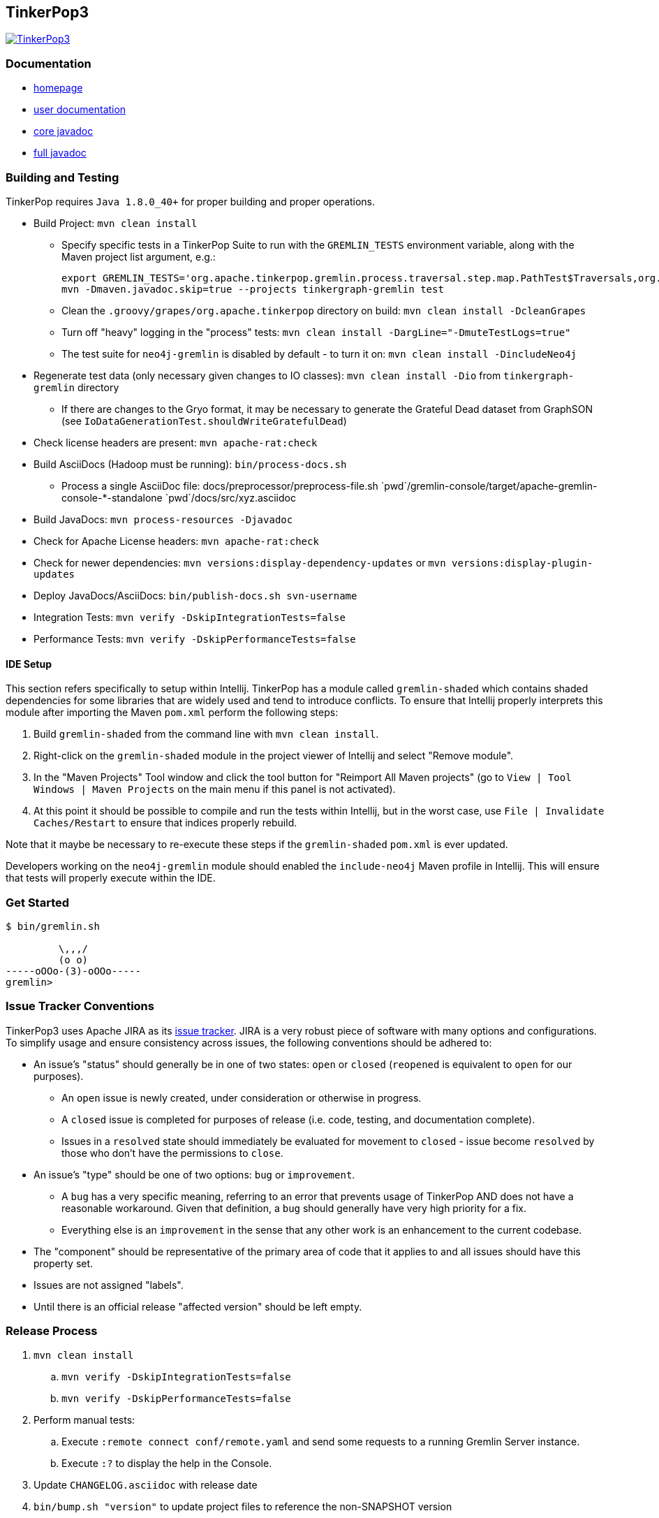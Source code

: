 ////
Licensed to the Apache Software Foundation (ASF) under one or more
contributor license agreements.  See the NOTICE file distributed with
this work for additional information regarding copyright ownership.
The ASF licenses this file to You under the Apache License, Version 2.0
(the "License"); you may not use this file except in compliance with
the License.  You may obtain a copy of the License at

  http://www.apache.org/licenses/LICENSE-2.0

Unless required by applicable law or agreed to in writing, software
distributed under the License is distributed on an "AS IS" BASIS,
WITHOUT WARRANTIES OR CONDITIONS OF ANY KIND, either express or implied.
See the License for the specific language governing permissions and
limitations under the License.
////
TinkerPop3
----------

image:https://raw.githubusercontent.com/apache/incubator-tinkerpop/master/docs/static/images/tinkerpop3-splash.png[TinkerPop3, link="http://tinkerpop.incubator.apache.org"]

Documentation
~~~~~~~~~~~~~

* link:http://tinkerpop.incubator.apache.org/[homepage]
* link:http://tinkerpop.incubator.apache.org/docs/3.0.0-SNAPSHOT/[user documentation]
* link:http://tinkerpop.incubator.apache.org/javadocs/3.0.0-SNAPSHOT/core/[core javadoc]
* link:http://tinkerpop.incubator.apache.org/javadocs/3.0.0-SNAPSHOT/full/[full javadoc]

Building and Testing
~~~~~~~~~~~~~~~~~~~~

TinkerPop requires `Java 1.8.0_40+` for proper building and proper operations.

* Build Project: `mvn clean install`
** Specify specific tests in a TinkerPop Suite to run with the `GREMLIN_TESTS` environment variable, along with the Maven project list argument, e.g.:
+
----
export GREMLIN_TESTS='org.apache.tinkerpop.gremlin.process.traversal.step.map.PathTest$Traversals,org.apache.tinkerpop.gremlin.process.traversal.PathTest'
mvn -Dmaven.javadoc.skip=true --projects tinkergraph-gremlin test
----
** Clean the `.groovy/grapes/org.apache.tinkerpop` directory on build: `mvn clean install -DcleanGrapes`
** Turn off "heavy" logging in the "process" tests: `mvn clean install -DargLine="-DmuteTestLogs=true"`
** The test suite for `neo4j-gremlin` is disabled by default - to turn it on: `mvn clean install -DincludeNeo4j`
* Regenerate test data (only necessary given changes to IO classes): `mvn clean install -Dio` from `tinkergraph-gremlin` directory
** If there are changes to the Gryo format, it may be necessary to generate the Grateful Dead dataset from GraphSON (see `IoDataGenerationTest.shouldWriteGratefulDead`)
* Check license headers are present: `mvn apache-rat:check`
* Build AsciiDocs (Hadoop must be running): `bin/process-docs.sh`
** Process a single AsciiDoc file: +pass:[docs/preprocessor/preprocess-file.sh `pwd`/gremlin-console/target/apache-gremlin-console-*-standalone `pwd`/docs/src/xyz.asciidoc]+
* Build JavaDocs: `mvn process-resources -Djavadoc`
* Check for Apache License headers: `mvn apache-rat:check`
* Check for newer dependencies: `mvn versions:display-dependency-updates` or `mvn versions:display-plugin-updates`
* Deploy JavaDocs/AsciiDocs: `bin/publish-docs.sh svn-username`
* Integration Tests: `mvn verify -DskipIntegrationTests=false`
* Performance Tests: `mvn verify -DskipPerformanceTests=false`

IDE Setup
^^^^^^^^^

This section refers specifically to setup within Intellij.  TinkerPop has a module called `gremlin-shaded` which contains shaded dependencies for some libraries that are widely used and tend to introduce conflicts.  To ensure that Intellij properly interprets this module after importing the Maven `pom.xml` perform the following steps:

. Build `gremlin-shaded` from the command line with `mvn clean install`.
. Right-click on the `gremlin-shaded` module in the project viewer of Intellij and select "Remove module".
. In the "Maven Projects" Tool window and click the tool button for "Reimport All Maven projects" (go to `View | Tool Windows | Maven Projects` on the main menu if this panel is not activated).
. At this point it should be possible to compile and run the tests within Intellij, but in the worst case, use `File | Invalidate Caches/Restart` to ensure that indices properly rebuild.

Note that it maybe be necessary to re-execute these steps if the `gremlin-shaded` `pom.xml` is ever updated.

Developers working on the `neo4j-gremlin` module should enabled the `include-neo4j` Maven profile in Intellij.  This will ensure that tests will properly execute within the IDE.

Get Started
~~~~~~~~~~~

[source,bash]
----
$ bin/gremlin.sh

         \,,,/
         (o o)
-----oOOo-(3)-oOOo-----
gremlin>
----

Issue Tracker Conventions
~~~~~~~~~~~~~~~~~~~~~~~~~

TinkerPop3 uses Apache JIRA as its link:https://issues.apache.org/jira/browse/TINKERPOP3[issue tracker].  JIRA is a very robust piece of software with many options and configurations.  To simplify usage and ensure consistency across issues, the following conventions should be adhered to:

* An issue's "status" should generally be in one of two states: `open` or `closed` (`reopened` is equivalent to `open` for our purposes).
** An `open` issue is newly created, under consideration or otherwise in progress.
** A `closed` issue is completed for purposes of release (i.e. code, testing, and documentation complete).
** Issues in a `resolved` state should immediately be evaluated for movement to `closed` - issue become `resolved` by those who don't have the permissions to `close`.
* An issue's "type" should be one of two options: `bug` or `improvement`.
** A `bug` has a very specific meaning, referring to an error that prevents usage of TinkerPop AND does not have a reasonable workaround.  Given that definition, a `bug` should generally have very high priority for a fix.
** Everything else is an `improvement` in the sense that any other work is an enhancement to the current codebase.
* The "component" should be representative of the primary area of code that it applies to and all issues should have this property set.
* Issues are not assigned "labels".
* Until there is an official release "affected version" should be left empty.

Release Process
~~~~~~~~~~~~~~~

. `mvn clean install`
.. `mvn verify -DskipIntegrationTests=false`
.. `mvn verify -DskipPerformanceTests=false`
. Perform manual tests:
.. Execute `:remote connect conf/remote.yaml` and send some requests to a running Gremlin Server instance.
.. Execute `:?` to display the help in the Console.
. Update `CHANGELOG.asciidoc` with release date
. `bin/bump.sh "version"` to update project files to reference the non-SNAPSHOT version
. `git diff` and review the updated files (expect all `pom.xml` files and this README)
. `git commit -a -m "TinkerPop x.y.z release"` and `git push`
. `git tag -a -m "TinkerPop x.y.z release" x.y.z` and `git push --tags`
. `mvn clean install -Dmaven.test.skip=true`
. `bin/publish-docs.sh <username>`
. `mvn install -Papache-release -DcreateChecksum=true -Dmaven.test.skip=true`
. Upload artifacts to `https://dist.apache.org/repos/dist/dev/incubator/tinkerpop` for `[VOTE]` review.
.. `svn co --depth empty https://dist.apache.org/repos/dist/dev/incubator/tinkerpop/ dev` and `mkdir dev/x.y.z`
.. `cp ~/.m2/repository/org/apache/tinkerpop/gremlin-console/x.y.z/gremlin-console-x.y.z-distribution.zip* dev/x.y.z`
.. `cp ~/.m2/repository/org/apache/tinkerpop/gremlin-server/x.y.z/gremlin-server-x.y.z-distribution.zip* dev/x.y.z`
.. `cp ~/.m2/repository/org/apache/tinkerpop/tinkerpop/x.y.z/tinkerpop-x.y.z-source-release.zip* dev/x.y.z`
.. `cd dev/x.y.z` and `for f in *.zip*; do  mv "$f" "apache-$f"; done`
.. `cd ..; svn add x.y.z/; svn ci -m "TinkerPop x.y.z release"`
. Submit for `[VOTE]` at `general@incubator.apache.org` (see email template below).
. *Wait for vote acceptance* (72 hours).
. `mvn clean install -Dmaven.test.skip=true; bin/process-docs.sh` - rebuild source and docs of tagged release
. `mvn deploy -Papache-release -DcreateChecksum=true -Dmaven.test.skip=true`- deploy signed artifacts with checksums to Apache Nexus
. Review and close the staging repository (Apache Nexus at link:https://repository.apache.org/[https://repository.apache.org/])
. `svn co --depth empty https://dist.apache.org/repos/dist/dev/incubator/tinkerpop dev; svn up dev/x.y.z`
. `svn co --depth empty https://dist.apache.org/repos/dist/release/incubator/tinkerpop release; mkdir release/x.y.z`
. `ls dev/x.y.z/ | grep '\-\(distribution\|source\-release\)\.zip' | sed -e 's/\(^[^ ]*\)-distribution\([^ ]*\)/cp dev\/x.y.z\/\0 release\/x.y.z\/\1-bin\2/' -e 's/\(^[^ ]*\)-source-release\([^ ]*\)/cp dev\/x.y.z\/\0 release\/x.y.z\/\1-src\2/' | /bin/sh`
. `cd release; svn add x.y.z/; svn ci -m "TinkerPop x.y.z release"`
. Update homepage with references to latest distribution and to other internal links elsewhere on the page.
. Wait for Apache Central to sync the jars and src (link:http://repo1.maven.org/maven2/org/apache/tinkerpop/tinkerpop/[http://repo1.maven.org/maven2/org/apache/tinkerpop/tinkerpop/]).
. Announce release on `dev@`/`gremlin-users@` mailing lists and tweet from `@apachetinkerpop`.

Example `[VOTE]` email:

```
[VOTE] TinkerPop x.y.z Release

Hello,

The release artifacts can be found at this location:
	https://dist.apache.org/repos/dist/dev/incubator/tinkerpop/x.y.z/

The source distribution is provided by:
	apache-tinkerpop-x.y.z-source-release.zip

Two binary distributions are provided for user convenience:
	apache-gremlin-console-x.y.z-distribution.zip
	apache-gremlin-server-x.y.z-distribution.zip

The online docs can be found here:
	http://tinkerpop.incubator.apache.org/docs/x.y.z/ (user docs)
	http://tinkerpop.incubator.apache.org/javadocs/x.y.z/core/ (core javadoc)
	http://tinkerpop.incubator.apache.org/javadocs/x.y.z/full/ (full javadoc)

The tag in Apache Git can be found here:
	https://git-wip-us.apache.org/repos/asf?p=incubator-tinkerpop.git;...

The release notes are available here:
	https://github.com/apache/incubator-tinkerpop/blob/master/CHANGELOG.asciidoc#...

The [VOTE] will be open for the next 72 hours --- closing <DayOfTheWeek> (<Month> <Day> <Year>) at <Time> <TimeZone>.

My vote is +1.

Thank you very much,
<TinkerPop Committer Name>
```
